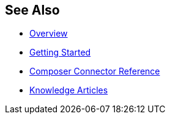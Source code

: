 == See Also

* xref:ms_composer_overview.adoc[Overview]
* xref:ms_composer_prerequisites.adoc[Getting Started]
* xref:ms_composer_reference.adoc[Composer Connector Reference]
* http://LINKTEXT.com[Knowledge Articles]

